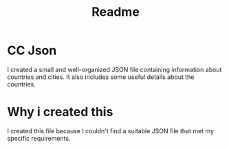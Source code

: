 #+title: Readme


* CC Json

I created a small and well-organized JSON file containing information about countries and cities. It also includes some useful details about the countries.

* Why i created this

I created this file because I couldn't find a suitable JSON file that met my specific requirements.
